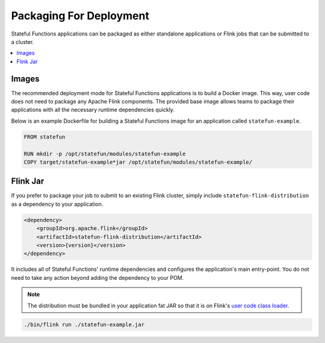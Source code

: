 .. Licensed to the Apache Software Foundation (ASF) under one
   or more contributor license agreements.  See the NOTICE file
   distributed with this work for additional information
   regarding copyright ownership.  The ASF licenses this file
   to you under the Apache License, Version 2.0 (the
   "License"); you may not use this file except in compliance
   with the License.  You may obtain a copy of the License at
   http://www.apache.org/licenses/LICENSE-2.0
   Unless required by applicable law or agreed to in writing,
   software distributed under the License is distributed on an
   "AS IS" BASIS, WITHOUT WARRANTIES OR CONDITIONS OF ANY
   KIND, either express or implied.  See the License for the
   specific language governing permissions and limitations
   under the License.

########################
Packaging For Deployment
########################

Stateful Functions applications can be packaged as either standalone applications or Flink jobs that can be submitted to a cluster.

.. contents:: :local:

Images
^^^^^^

The recommended deployment mode for Stateful Functions applications is to build a Docker image.
This way, user code does not need to package any Apache Flink components.
The provided base image allows teams to package their applications with all the necessary runtime dependencies quickly.

Below is an example Dockerfile for building a Stateful Functions image for an application called ``statefun-example``.

.. code-block:: java

    FROM statefun

    RUN mkdir -p /opt/statefun/modules/statefun-example
    COPY target/statefun-example*jar /opt/statefun/modules/statefun-example/

Flink Jar
^^^^^^^^^

If you prefer to package your job to submit to an existing Flink cluster, simply include ``statefun-flink-distribution`` as a dependency to your application.

.. code-block:: xml

        <dependency>
            <groupId>org.apache.flink</groupId>
            <artifactId>statefun-flink-distribution</artifactId>
            <version>{version}</version>
        </dependency>

It includes all of Stateful Functions' runtime dependencies and configures the application's main entry-point.
You do not need to take any action beyond adding the dependency to your POM.

.. note::

    The distribution must be bundled in your application fat JAR so that it is on Flink's `user code class loader <https://ci.apache.org/projects/flink/flink-docs-stable/monitoring/debugging_classloading.html#inverted-class-loading-and-classloader-resolution-order>`_.

.. code-block:: bash

    ./bin/flink run ./statefun-example.jar